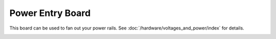 Power Entry Board
=================

This board can be used to fan out your power rails.
See :doc:`/hardware/voltages_and_power/index` for details.

.. image:: /hardware/images/multimorphic_Power_Entry.png
